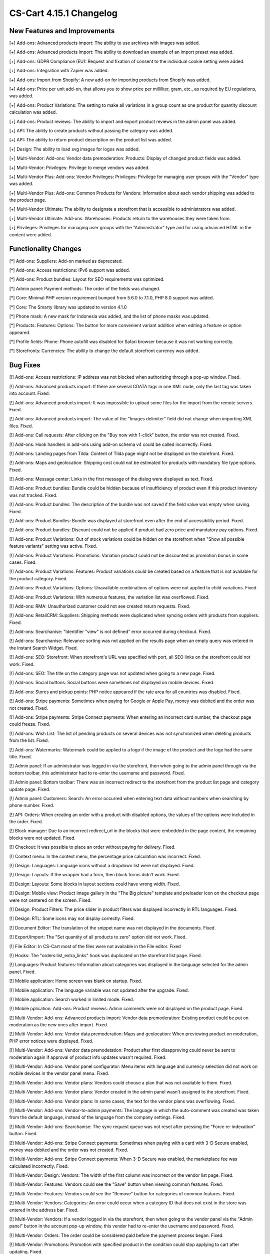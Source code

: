 ************************
CS-Cart 4.15.1 Changelog
************************

=============================
New Features and Improvements
=============================

[+] Add-ons: Advanced products import: The ability to use archives with images was added.

[+] Add-ons: Advanced products import: The ability to download an example of an import preset was added.

[+] Add-ons: GDPR Compliance (EU): Request and fixation of consent to the individual cookie setting were added.

[+] Add-ons: Integration with Zapier was added.

[+] Add-ons: Import from Shopify: A new add-on for importing products from Shopify was added.

[+] Add-ons: Price per unit add-on, that allows you to show price per milliliter, gram, etc., as required by EU regulations, was added.

[+] Add-ons: Product Variations: The setting to make all variations in a group count as one product for quantity discount calculation was added.

[+] Add-ons: Product reviews: The ability to import and export product reviews in the admin panel was added.

[+] API: The ability to create products without passing the category was added.

[+] API: The ability to return product description on the product list was added.

[+] Design: The ability to load svg images for logos was added.

[+] Multi-Vendor: Add-ons: Vendor data premoderation: Products: Display of changed product fields was added.

[+] Multi-Vendor: Privileges: Privilege to merge vendors was added.

[+] Multi-Vendor Plus: Add-ons: Vendor Privileges: Privileges: Privilege for managing user groups with the "Vendor" type was added.

[+] Multi-Vendor Plus: Add-ons: Common Products for Vendors: Information about each vendor shipping was added to the product page.

[+] Multi-Vendor Ultimate: The ability to designate a storefront that is accessible to administrators was added.

[+] Multi-Vendor Ultimate: Add-ons: Warehouses: Products return to the warehouses they were taken from.

[+] Privileges: Privileges for managing user groups with the "Administrator" type and for using advanced HTML in the content were added.

=====================
Functionality Changes
=====================

[*] Add-ons: Suppliers: Add-on marked as deprecated.

[*] Add-ons: Access restrictions: IPv6 support was added.

[*] Add-ons: Product bundles: Layout for SEO requirements was optimized.

[*] Admin panel: Payment methods: The order of the fields was changed.

[*] Core: Minimal PHP version requirement bumped from 5.6.0 to 7.1.0, PHP 8.0 support was added.

[*] Core: The Smarty library was updated to version 4.1.0

[*] Phone mask: A new mask for Indonesia was added, and the list of phone masks was updated.

[*] Products: Features: Options: The button for more convenient variant addition when editing a feature or option appeared.

[*] Profile fields: Phone: Phone autofill was disabled for Safari browser because it was not working correctly.

[*] Storefronts: Currencies: The ability to change the default storefront currency was added.

=========
Bug Fixes
=========

[!] Add-ons: Access restrictions: IP address was not blocked when authorizing through a pop-up window. Fixed.

[!] Add-ons: Advanced products import: If there are several CDATA tags in one XML node, only the last tag was taken into account. Fixed.

[!] Add-ons: Advanced products import: It was impossible to upload some files for the import from the remote servers. Fixed.

[!] Add-ons: Advanced products import: The value of the "Images delimiter" field did not change when importing XML files. Fixed.

[!] Add-ons: Call requests: After clicking on the "Buy now with 1-click" button, the order was not created. Fixed.

[!] Add-ons: Hook handlers in add-ons using add-on schema v4 could be called incorrectly. Fixed.

[!] Add-ons: Landing pages from Tilda: Сontent of Tilda page might not be displayed on the storefront. Fixed.

[!] Add-ons: Maps and geolocation: Shipping cost could not be estimated for products with mandatory file type options. Fixed.

[!] Add-ons: Message center: Links in the first message of the dialog were displayed as text. Fixed.

[!] Add-ons: Product bundles: Bundle could be hidden because of insufficiency of product even if this product inventory was not tracked. Fixed.

[!] Add-ons: Product bundles: The description of the bundle was not saved if the field value was empty when saving. Fixed.

[!] Add-ons: Product Bundles: Bundle was displayed at storefront even after the end of accessibility period. Fixed.

[!] Add-ons: Product bundles: Discount could not be applied if product had zero price and mandatory pay options. Fixed.

[!] Add-ons: Product Variations: Out of stock variations could be hidden on the storefront when "Show all possible feature variants" setting was active. Fixed.

[!] Add-ons: Product Variations: Promotions: Variation product could not be discounted as promotion bonus in some cases. Fixed.

[!] Add-ons: Product Variations: Features: Product variations could be created based on a feature that is not available for the product category. Fixed.

[!] Add-ons: Product Variations: Options: Unavailable combinations of options were not applied to child variations. Fixed

[!] Add-ons: Product Variations: With numerous features, the variation list was overflowed. Fixed.

[!] Add-ons: RMA: Unauthorized customer could not see created return requests. Fixed.

[!] Add-ons: RetailCRM: Suppliers: Shipping methods were duplicated when syncing orders with products from suppliers. Fixed.

[!] Add-ons: Searchanise: "Identifier "view" is not defined" error occurred during checkout. Fixed.

[!] Add-ons: Searchanise: Relevance sorting was not applied on the results page when an empty query was entered in the Instant Search Widget. Fixed.

[!] Add-ons: SEO: Storefront: When storefront's URL was specified with port, all SEO links on the storefront could not work. Fixed.

[!] Add-ons: SEO: The title on the category page was not updated when going to a new page. Fixed.

[!] Add-ons: Social buttons: Social buttons were sometimes not displayed on mobile devices. Fixed.

[!] Add-ons: Stores and pickup points: PHP notice appeared if the rate area for all countries was disabled. Fixed.

[!] Add-ons: Stripe payments: Sometimes when paying for Google or Apple Pay, money was debited and the order was not created. Fixed.

[!] Add-ons: Stripe payments: Stripe Connect payments: When entering an incorrect card number, the checkout page could freeze. Fixed.

[!] Add-ons: Wish List: The list of pending products on several devices was not synchronized when deleting products from the list. Fixed.

[!] Add-ons: Watermarks: Watermark could be applied to a logo if the image of the product and the logo had the same title. Fixed.

[!] Admin panel: If an administrator was logged in via the storefront, then when going to the admin panel through via the bottom toolbar, this administrator had to re-enter the username and password. Fixed.

[!] Admin panel: Bottom toolbar: There was an incorrect redirect to the storefront from the product list page and category update page. Fixed.

[!] Admin panel: Customers: Search: An error occurred when entering text data without numbers when searching by phone number. Fixed.

[!] API: Orders: When creating an order with a product with disabled options, the values of the options were included in the order. Fixed.

[!] Block manager: Due to an incorrect redirect_url in the blocks that were embedded in the page content, the remaining blocks were not updated. Fixed.

[!] Checkout: It was possible to place an order without paying for delivery. Fixed.

[!] Context menu: In the context menu, the percentage price calculation was incorrect. Fixed.

[!] Design: Languages: Language icons without a dropdown list were not displayed. Fixed.

[!] Design: Layouts: If the wrapper had a form, then block forms didn't work. Fixed.

[!] Design: Layouts: Some blocks in layout sections could have wrong width. Fixed.

[!] Design: Mobile view: Product image gallery in the "The Big picture" template and preloader icon on the checkout page were not centered on the screen. Fixed.

[!] Design: Product Filters: The price slider in product filters was displayed incorrectly in RTL languages. Fixed.

[!] Design: RTL: Some icons may not display correctly. Fixed.

[!] Document Editor: The translation of the snippet name was not displayed in the documents. Fixed.

[!] Export/Import: The "Set quantity of all products to zero" option did not work. Fixed.

[!] File Editor: In CS-Cart most of the files were not available in the File editor. Fixed

[!] Hooks: The "orders:list_extra_links" hook was duplicated on the storefront list page. Fixed.

[!] Languages: Product features: Information about categories was displayed in the language selected for the admin panel. Fixed.

[!] Mobile application: Home screen was blank on startup. Fixed.

[!] Mobile application: The language variable was not updated after the upgrade. Fixed.

[!] Mobile application: Search worked in limited mode. Fixed.

[!] Mobile pplication: Add-ons: Product reviews: Admin comments were not displayed on the product page. Fixed.

[!] Multi-Vendor: Add-ons: Advanced products import: Vendor data premoderation: Existing product could be put on moderation as the new ones after import. Fixed.

[!] Multi-Vendor: Add-ons: Vendor data premoderation: Maps and geolocation: When previewing product on moderation, PHP error notices were displayed. Fixed.

[!] Multi-Vendor: Add-ons: Vendor data premodetation: Product after first disapproving could never be sent to moderation again if approval of product info updates wasn't required. Fixed.

[!] Multi-Vendor: Add-ons: Vendor panel configurator: Menu items with language and currency selection did not work on mobile devices in the vendor panel menu. Fixed.

[!] Multi-Vendor: Add-ons: Vendor plans: Vendors could choose a plan that was not available to them. Fixed.

[!] Multi-Vendor: Add-ons: Vendor plans: Vendor created in the admin panel wasn't assigned to the storefront. Fixed.

[!] Multi-Vendor: Add-ons: Vendor plans: In some cases, the text for the vendor plans was overflowing. Fixed.

[!] Multi-Vendor: Add-ons: Vendor-to-admin payments: The language in which the auto-comment was created was taken from the default language, instead of the language from the company settings. Fixed.

[!] Multi-Vendor: Add-ons: Searchanise: The sync request queue was not reset after pressing the "Force re-indexation" button. Fixed.

[!] Multi-Vendor: Add-ons: Stripe Connect payments: Sometimes when paying with a card with 3-D Secure enabled, money was debited and the order was not created. Fixed.

[!] Multi-Vendor: Add-ons: Stripe Connect payments: When 3-D Secure was enabled, the marketplace fee was calculated incorrectly. Fixed.

[!] Multi-Vendor: Design: Vendors: The width of the first column was incorrect on the vendor list page. Fixed.

[!] Multi-Vendor: Features: Vendors could see the "Save" button when viewing common features. Fixed. 

[!] Multi-Vendor: Features: Vendors could see the "Remove" button for categories of common features. Fixed.

[!] Multi-Vendor: Vendors: Categories: An error could occur when a category ID that does not exist in the store was entered in the address bar. Fixed.

[!] Multi-Vendor: Vendors: If a vendor logged in via the storefront, then when going to the vendor panel via the "Admin panel" button in the account pop-up window, this vendor had to re-enter the username and password.  Fixed.

[!] Multi-Vendor: Orders: The order could be considered paid before the payment process began. Fixed.

[!] Multi-Vendor: Promotions: Promotion with specified product in the condition could stop applying to cart after updating. Fixed.

[!] Multi-Vendor Plus: Add-ons: Common Products for Vendors: All product variations were added to the wish list instead of a single variation. Fixed.

[!] Multi-Vendor Plus: Add-ons: Common Products for Vendors: The product was incorrectly added to the cart with the "Track inventory" setting disabled and "Buy a default common product" enabled. Fixed.

[!] Multi-Vendor Plus: Add-ons: Common Products for Vendors: The "Add to cart" button in some cases didn't work for best offer. Fixed.

[!] Multi-Vendor Plus: Add-ons: Common Products for Vendors: There could be errors on the storefront with disabled vendor offers. Fixed.

[!] Multi-Vendor Plus: Add-ons: Common Products for Vendors: Values of features for common product and vendor offers wasn't shown in the vendor panel. Fixed.

[!] Multi-Vendor Plus: Add-ons: Common Products for Vendors: In the HTML code of the "And other offers" link, the attribute was not replaced by a value and remained in the product detail page code. Fixed.

[!] Multi-Vendor Plus: Add-ons: Common Products for Vendors: Offers of common products were available for choosing in manually product block although they were not displayed in this block on the storefront. Fixed.

[!] Multi-Vendor Plus: Add-ons: Common Products for Vendors: Bestsellers & On-Sale Products: Products were not displayed in the "Bestsellers" block and on the page with bestsellers. Fixed.

[!] Multi-Vendor Plus: Add-ons: Common products: Filters: Common products were hidden in the filter by vendor results. Fixed.

[!] Multi-Vendor Plus: Add-ons: Direct Customer-to-Vendor Payments: Vendor catalog promotion could be applied to other vendor's products. Fixed.

[!] Multi-Vendor Ultimate: Add-ons: Order fulfillment by marketplace: Stores and pickup points: Stores could not be seen on the storefront. Fixed.

[!] Notifications: Emails: The logo was not clickable. Fixed.

[!] Orders: Order statuses: The invoice and credit notification numbers were not displayed on the order list page. Fixed.

[!] Payment methods: The database request was made incorrectly. Fixed.

[!] Products: Features: When saving a feature with variants, the redirect returned to the page of the current feature. Fixed.

[!] Products: Features: A variant of another feature was added to the product. Fixed.

[!] Products: Filters: Some filters created via the context menu in the list of features were not displayed on the storefront. Fixed.

[!] Products: Options: Notification of unsaved data was not displayed when adding options. Fixed.

[!] Products: Out of stock: When changing the "Out of stock" option the quantity of goods was reset to zero. Fixed.

[!] Products: The alert about unsaved changes was not displayed when reloading the page after creating a feature on the product editing page. Fixed.

[!] Profile fields: An error appeared when uploading files to the profile. Fixed.

[!] Profiles: Selecting the year of birth worked incorrectly on the profile editing page on the storefront. Fixed.

[!] Promotions: When creating a promotion with a condition on a product with the selected options, a PHP notice occurred. Fixed.

[!] Rate areas: The disabled regions remained available for setting rate areas. Fixed.

[!] RTL: Currencies: Displaying the amount after the currency did not work. Fixed.

[!] RTL: Notifications: E-mail: The phone number was displayed incorrectly. Fixed.

[!] Taxes: Tax exempt status didn't affect taxes included into price. Fixed.

[!] Taxes: Tax amount was included into product subtotal and order shipping fixed cost when using unit price based tax calculation method. Fixed.

[!] Ultimate: Add-ons: Warehouses: Product Variations: Product amount was saved incorrectly for variation products. Fixed.

[!] Ultimate: Add-ons: Warehouses: Store or warehouses could not have more than 88 shipping destination areas. Fixed.

[!] Ultimate: Storefronts: In some cases, the storefront selection was displayed incorrectly. Fixed.

[!] Ultimate: Storefronts: Currencies: Languages: Storefront could be created without active currencies and languages. Fixed.

[!] Ultimate: Storefronts: With an extended search for storefronts, unnecessary pagination appeared. Fixed.

[!] User groups: Filters: Administrators with the "View only" privilege for filters could see the "Remove" button for filter categories. Fixed.

[!] Users: Add-ons: The storefront administrator could change the status of the add-on, delete and install the addon. Fixed.

[!] Users: Profiles: It was not possible to make the "State" field mandatory during checkout or profile update/registration. Fixed.

=============
Service Packs
=============

----------
4.15.1.SP1
----------

[!] Add-ons: PayPal payments: Taxes: If in the admin panel the tax calculation was set to the unit price and price didn't include tax, then the order amount didn't include tax while paying via PayPal. Fixed.

[!] Add-ons: Price per unit: It was impossible to export/import the "Unit name" field. Fixed.

[!] Multi-Vendor: Add-ons: PayPal Commerce Platform: Stripe Connect payments: A PHP error occurred on the order details page. Fixed.

[!] Order management: The product discount was applied every time the order was changed. Fixed.

[!] Products: Features: Administrator couldn't add variants to an existing feature in a popup. Fixed.

----------
4.15.1.SP2
----------

[!] Export/Import: Product import could cause a database error. Fixed.